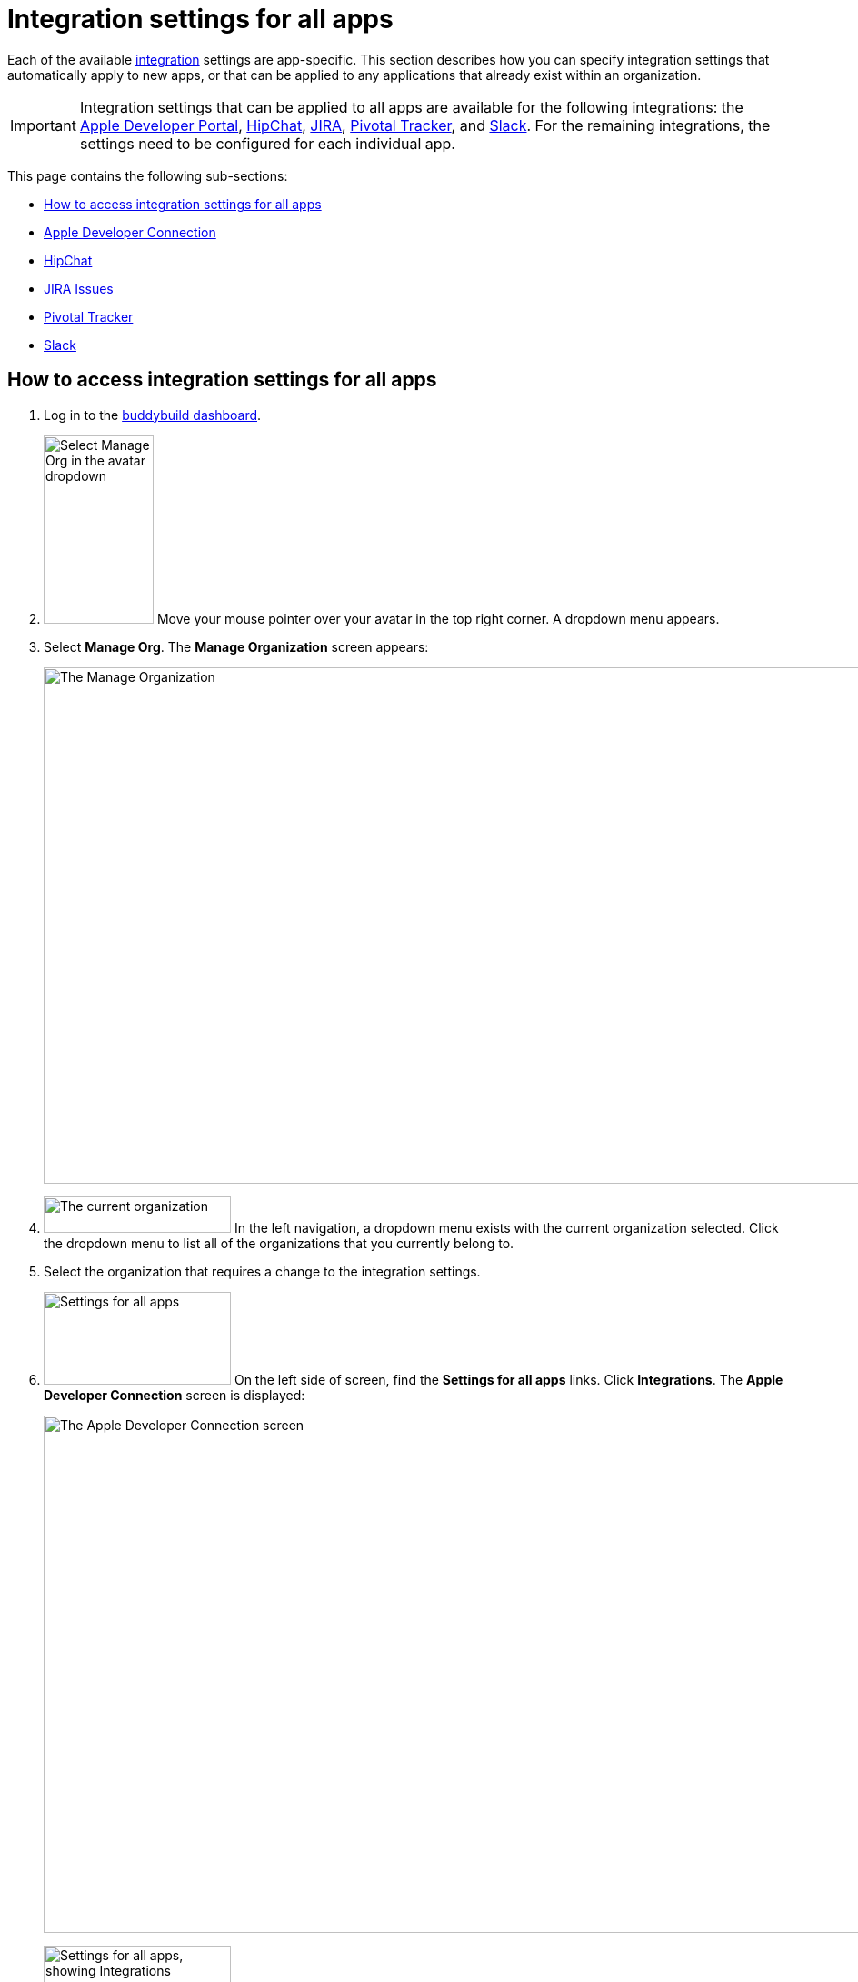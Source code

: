 = Integration settings for all apps

Each of the available link:../README.adoc[integration] settings are
app-specific. This section describes how you can specify integration
settings that automatically apply to new apps, or that can be applied to
any applications that already exist within an organization.

[IMPORTANT]
Integration settings that can be applied to all apps are available for
the following integrations: the link:../itunes_connect.adoc[Apple
Developer Portal], link:../hipchat.adoc[HipChat],
link:../jira.adoc[JIRA], link:../pivotal_tracker.adoc[Pivotal Tracker],
and link:../slack.adoc[Slack]. For the remaining integrations, the
settings need to be configured for each individual app.

This page contains the following sub-sections:

- <<access>>
- <<apple>>
- <<hipchat>>
- <<jira>>
- <<pivotal>>
- <<slack>>


[[access]]
== How to access integration settings for all apps

. Log in to the link:https://dashboard.buddybuild.com/[buddybuild
  dashboard].

. image:../../_img/dropdown-user-manage_org.png["Select Manage Org in
  the avatar dropdown", 121, 207, role="right"]
  Move your mouse pointer over your avatar in the top right corner. A
  dropdown menu appears.

. Select **Manage Org**. The **Manage Organization** screen appears:
+
image:../../_img/screen-manage_org.png["The Manage Organization", 1280,
568, role="frame"]

. image:../../_img/dropdown-organizations.png["The current
organization", 206, 40, role="right"]
  In the left navigation, a dropdown menu exists with the current
  organization selected. Click the dropdown menu to list all of the
  organizations that you currently belong to.

. Select the organization that requires a change to the integration
  settings.

. image:../../_img/panel-settings_for_all_apps.png["Settings for all
  apps", 206, 102, role="right"]
  On the left side of screen, find the **Settings for all apps** links.
  Click **Integrations**. The **Apple Developer Connection** screen is
  displayed:
+
image:img/screen-apple_developer_connection.png["The Apple Developer
Connection screen", 1280, 569, role="frame"]

. image:img/panel-settings_for_all_apps-integrations.png["Settings for
  all apps, showing Integrations", 206, 256, role="right"]
  On the left side of the screen, click the name of an integration.
  The appropriate screen is displayed.
+
Find coverage of each integration's settings below:
+
--
- <<apple>>
- <<hipchat>>
- <<jira>>
- <<pivotal>>
- <<slack>>
--


[[apple]]
== Apple Developer Connection

Buddybuild can automatically sync with your Apple Developer Portal
account(s). With this integration, buddybuild can:

- link:../../quickstart/ios/apple_developer_portal_sync.adoc[Automatically
  sync your Provisioning Profiles]

- link:../../deployments/ios/itunes_connect.adoc[Upload specific builds
  to iTunes Connect and TestFlight]

The settings screen lets you connect multiple accounts:

image:img/screen-apple_developer_connection-bb.png["The Apple Developer
Connection screen for buddybuild", 1280, 714, role="frame"]

Learn more about the settings for link:../itunes_connect.adoc[Apple
Developer Connection].


[[hipchat]]
== HipChat

HipChat is a popular group chat service, with video chat and screen
sharing. Buddybuild's integration with HipChat can automatically notify
you and your team of build status, feedback submissions, and crash
reports directly in the rooms you use.

image:img/screen-hipchat.png["The HipChat settings", 1280, 569,
role="frame"]

Learn more about the settings for link:../hipchat.adoc[HipChat].


[[jira]]
== JIRA Issues

JIRA is a powerful issues and project tracker used by many agile teams.
Buddybuild's integration can automatically open a JIRA issue for each
piece of feedback and crash report that you receive for your apps.

image:img/screen-jira.png["The JIRA settings", 1280, 716, role="frame"]

Learn more about the settings for link:../jira.adoc[JIRA].


[[pivotal]]
== Pivotal Tracker

Pivotal Tracker is a lightweight, agile project management tool for
software teams. Buddybuild's integration with Pivotal Tracker can
automatically open a Pivotal Tracker issue for each piece of feedback
that you receive for your apps.

image:img/screen-pivotal_tracker.png["The Pivotal Tracker settings",
1280, 569, role="frame"]

Learn more about the settings for link:../pivotal_tracker.adoc[Pivotal
Tracker].


[[slack]]
== Slack

Buddybuild offers a first-class integration with Slack, which allows
you and your team to be notified of build status, feedback submissions,
and crash reports directly in the channels you use.

image:img/screen-slack.png["The Slack settings", 1280, 569,
role="frame"]

The Slack settings allow you to configure the Slack teams that
buddybuild should use. The Slack channel is configured for each app
individually.

Learn more about the settings for link:../slack.adoc[Slack].
